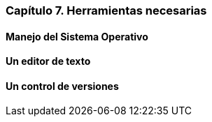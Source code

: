 
=== Capítulo 7. Herramientas necesarias

==== Manejo del Sistema Operativo

==== Un editor de texto

==== Un control de versiones
